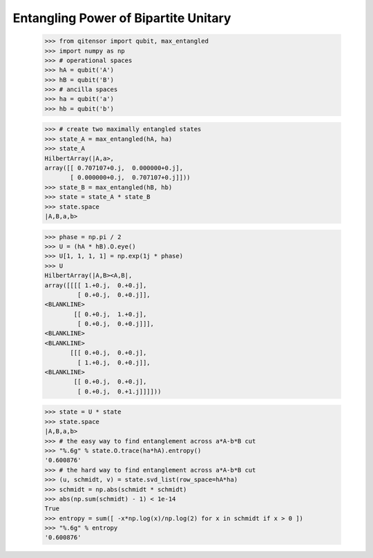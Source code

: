 Entangling Power of Bipartite Unitary
=====================================

    >>> from qitensor import qubit, max_entangled
    >>> import numpy as np
    >>> # operational spaces
    >>> hA = qubit('A')
    >>> hB = qubit('B')
    >>> # ancilla spaces
    >>> ha = qubit('a')
    >>> hb = qubit('b')

    >>> # create two maximally entangled states
    >>> state_A = max_entangled(hA, ha)
    >>> state_A
    HilbertArray(|A,a>,
    array([[ 0.707107+0.j,  0.000000+0.j],
           [ 0.000000+0.j,  0.707107+0.j]]))
    >>> state_B = max_entangled(hB, hb)
    >>> state = state_A * state_B
    >>> state.space
    |A,B,a,b>

    >>> phase = np.pi / 2
    >>> U = (hA * hB).O.eye()
    >>> U[1, 1, 1, 1] = np.exp(1j * phase)
    >>> U
    HilbertArray(|A,B><A,B|,
    array([[[[ 1.+0.j,  0.+0.j],
             [ 0.+0.j,  0.+0.j]],
    <BLANKLINE>
            [[ 0.+0.j,  1.+0.j],
             [ 0.+0.j,  0.+0.j]]],
    <BLANKLINE>
    <BLANKLINE>
           [[[ 0.+0.j,  0.+0.j],
             [ 1.+0.j,  0.+0.j]],
    <BLANKLINE>
            [[ 0.+0.j,  0.+0.j],
             [ 0.+0.j,  0.+1.j]]]]))

    >>> state = U * state
    >>> state.space
    |A,B,a,b>
    >>> # the easy way to find entanglement across a*A-b*B cut
    >>> "%.6g" % state.O.trace(ha*hA).entropy()
    '0.600876'
    >>> # the hard way to find entanglement across a*A-b*B cut
    >>> (u, schmidt, v) = state.svd_list(row_space=hA*ha)
    >>> schmidt = np.abs(schmidt * schmidt)
    >>> abs(np.sum(schmidt) - 1) < 1e-14
    True
    >>> entropy = sum([ -x*np.log(x)/np.log(2) for x in schmidt if x > 0 ])
    >>> "%.6g" % entropy
    '0.600876'
